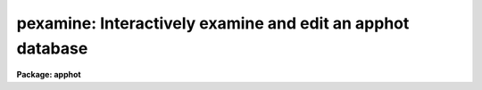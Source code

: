 .. _pexamine:

pexamine: Interactively examine and edit an apphot database
===========================================================

**Package: apphot**

.. raw:: html

  <h3>Usage</h3>
  <!-- BeginSection: 'USAGE' -->
  <p>
  pexamine input output image
  </p>
  <!-- EndSection:   'USAGE' -->
  <h3>Parameters</h3>
  <!-- BeginSection: 'PARAMETERS' -->
  <dl>
  <dt><b>input</b></dt>
  <!-- Sec='PARAMETERS' Level=0 Label='input' Line='input' -->
  <dd>The name of the input photometry catalog. <i>Input</i> may be either an
  APPHOT/DAOPHOT text database file or an STSDAS binary table database.
  </dd>
  </dl>
  <dl>
  <dt><b>output</b></dt>
  <!-- Sec='PARAMETERS' Level=0 Label='output' Line='output' -->
  <dd>The name of the edited output catalog. <i>Output</i> is either an
  APPHOT/DAOPHOT text database or an STSDAS binary table database
  depending on the file type of <i>input</i>. If <i>output</i> = <span style="font-family: monospace;">""</span> no output
  catalog is written.
  </dd>
  </dl>
  <dl>
  <dt><b>image</b></dt>
  <!-- Sec='PARAMETERS' Level=0 Label='image' Line='image' -->
  <dd>The name of the input image corresponding to the input photometry
  catalog. If <i>image</i> is <span style="font-family: monospace;">""</span> no image will be attached to PEXAMINE
  and some interactive catalog examining commands will not be available.
  All the catalog editing commands however are still available.
  </dd>
  </dl>
  <dl>
  <dt><b>deletions = <span style="font-family: monospace;">""</span></b></dt>
  <!-- Sec='PARAMETERS' Level=0 Label='deletions' Line='deletions = ""' -->
  <dd>The name of an optional output deletions photometry catalog. <i>Deletions</i>
  is either an APPHOT/DAOPHOT text database or an STSDAS binary
  table database depending on the file type of <i>input</i>. If <i>deletions</i>
  is <span style="font-family: monospace;">""</span> no deletions file is written.
  </dd>
  </dl>
  <dl>
  <dt><b>photcolumns = <span style="font-family: monospace;">"apphot"</span></b></dt>
  <!-- Sec='PARAMETERS' Level=0 Label='photcolumns' Line='photcolumns = "apphot"' -->
  <dd>The list of standard photometry columns that are loaded when pexamine is
  run. The options are listed below.
  <dl>
  <dt><b><span style="font-family: monospace;">"apphot"</span></b></dt>
  <!-- Sec='PARAMETERS' Level=1 Label='' Line='"apphot"' -->
  <dd>The standard columns for the APPHOT package. The current list is ID,
  XCENTER, YCENTER, MSKY, MAG, and MERR.
  If any of these
  columns are multi-valued, (as in the case of magnitudes measured through
  more than one aperture), the first value is selected.
  The standard list may easily be extended at user request.
  </dd>
  </dl>
  <dl>
  <dt><b><span style="font-family: monospace;">"daophot"</span></b></dt>
  <!-- Sec='PARAMETERS' Level=1 Label='' Line='"daophot"' -->
  <dd>The standard columns for the DAOPHOT package. The current list is GROUP, ID,
  XCENTER, YCENTER, MSKY, MAG, MERR, CHI, SHARP and NITER.
  If any of these
  columns are multi-valued, (as in the case of magnitudes measured through
  more than one aperture), the first value is selected.
  The standard list may easily be extended at user request.
  </dd>
  </dl>
  <dl>
  <dt><b>user list</b></dt>
  <!-- Sec='PARAMETERS' Level=1 Label='user' Line='user list' -->
  <dd>A user supplied list of standard columns.
  Column names are listed in full in either upper or
  lower case letters, separated by commas. If more than one value of
  a multi-valued column is requested
  the individual values 
  must be listed separately as in the following example
  ID, XCENTER, YCENTER, MAG[1], MERR[1], MAG[2], MERR[2].
  </dd>
  </dl>
  <i>Photcolumns</i> can be changed interactively from within PEXAMINE at
  the cost of rereading the database. 
  </dd>
  </dl>
  <dl>
  <dt><b>xcolumn = <span style="font-family: monospace;">"mag"</span> (magnitude), ycolumn = <span style="font-family: monospace;">"merr"</span> (magnitude error)</b></dt>
  <!-- Sec='PARAMETERS' Level=0 Label='xcolumn' Line='xcolumn = "mag" (magnitude), ycolumn = "merr" (magnitude error)' -->
  <dd>The names of the two columns which define the default X-Y plot.
  <i>Xcolumn</i> and <i>ycolumn</i> must be listed in <i>photcolumns</i> or
  <i>usercolumns</i> but may be changed interactively by the user.
  If either <i>xcolumn</i> or <i>ycolumn</i> is a multi-valued quantity
  and more than one value is listed in <i>photcolumns</i> or <i>usercolumns</i>
  then the desired value number must be specified explicitly in, e.g.
  MAG[2] or MERR[2].
  </dd>
  </dl>
  <dl>
  <dt><b>hcolumn = <span style="font-family: monospace;">"mag"</span> (magnitude)</b></dt>
  <!-- Sec='PARAMETERS' Level=0 Label='hcolumn' Line='hcolumn = "mag" (magnitude)' -->
  <dd>The name of the column which defines the default histogram plot.
  <i>Hcolumn</i> must be listed in <i>photcolumns</i> or
  <i>usercolumns</i> but may be changed interactively by the user.
  If <i>hcolumn</i> is a multi-valued quantity and more than one value is
  listed in <i>photcolumns</i> or <i>usercolumns</i> then the desired value
  must be specified explicitly in <i>hcolumn</i>, e.g. MAG[2].
  </dd>
  </dl>
  <dl>
  <dt><b>xposcolumn = <span style="font-family: monospace;">"xcenter"</span>, yposcolumn = <span style="font-family: monospace;">"ycenter"</span></b></dt>
  <!-- Sec='PARAMETERS' Level=0 Label='xposcolumn' Line='xposcolumn = "xcenter", yposcolumn = "ycenter"' -->
  <dd>The names of the two columns which define the X and Y coordinates in
  <i>image</i> of the objects in the catalog. This information is
  required if the image display and image cursor are to be used to visually
  identify objects in the image with objects in the catalog or if plots
  of image data are requested. <i>Xposcolumn</i> and <i>yposcolumn</i> must
  be listed in <i>photcolumns</i> or <i>usercolumns</i> but may
  be changed interactively by the user.
  </dd>
  </dl>
  <dl>
  <dt><b>usercolumns = <span style="font-family: monospace;">""</span></b></dt>
  <!-- Sec='PARAMETERS' Level=0 Label='usercolumns' Line='usercolumns = ""' -->
  <dd>The list of columns loaded into memory in addition to the
  standard photometry columns <i>photcolumns</i>. The column
  names are listed in full in upper or lower case letters and separated by
  commas.
  <i>Usercolumns</i> can be changed interactively from within PEXAMINE at
  the cost of rereading the database. 
  </dd>
  </dl>
  <dl>
  <dt><b>first_star = 1</b></dt>
  <!-- Sec='PARAMETERS' Level=0 Label='first_star' Line='first_star = 1' -->
  <dd>The index of the first object to be read out of the catalog.
  </dd>
  </dl>
  <dl>
  <dt><b>max_nstars = 5000</b></dt>
  <!-- Sec='PARAMETERS' Level=0 Label='max_nstars' Line='max_nstars = 5000' -->
  <dd>The maximum number of objects that are loaded into memory at task
  startup time, beginning at object <i>first_star</i>. If there are more
  than <i>max_nstars</i> in the catalog only the first <i>max_nstars</i>
  objects are read in.
  </dd>
  </dl>
  <dl>
  <dt><b>match_radius = 2.0</b></dt>
  <!-- Sec='PARAMETERS' Level=0 Label='match_radius' Line='match_radius = 2.0' -->
  <dd>The tolerance in pixels to be used for matching objects in the catalog with
  objects marked on the display with the image cursor.
  </dd>
  </dl>
  <dl>
  <dt><b>graphics = <span style="font-family: monospace;">"stdgraph"</span></b></dt>
  <!-- Sec='PARAMETERS' Level=0 Label='graphics' Line='graphics = "stdgraph"' -->
  <dd>The default graphics device.
  </dd>
  </dl>
  <dl>
  <dt><b>use_display = yes</b></dt>
  <!-- Sec='PARAMETERS' Level=0 Label='use_display' Line='use_display = yes' -->
  <dd>Use the image display? Users without access to an image display should
  set <i>use_display</i> to <span style="font-family: monospace;">"no"</span>.
  </dd>
  </dl>
  <dl>
  <dt><b>icommands = <span style="font-family: monospace;">""</span></b></dt>
  <!-- Sec='PARAMETERS' Level=0 Label='icommands' Line='icommands = ""' -->
  <dd>The image display cursor. If null the standard image cursor is used whenever
  image cursor input is requested. A cursor file in the appropriate
  format may be substituted by specifying the name of the file.
  Also the image cursor may be changed to query the graphics device or the
  terminal by setting the environment variable <span style="font-family: monospace;">"stdimcur"</span> to <span style="font-family: monospace;">"stdgraph"</span>
  or <span style="font-family: monospace;">"text"</span> respectively.
  </dd>
  </dl>
  <dl>
  <dt><b>gcommands = <span style="font-family: monospace;">""</span></b></dt>
  <!-- Sec='PARAMETERS' Level=0 Label='gcommands' Line='gcommands = ""' -->
  <dd>The graphics cursor. If null the standard graphics cursor is used whenever
  graphics cursor input is requested. A cursor file in the appropriate
  format may be substituted by specifying the name of the file.
  </dd>
  </dl>
  <!-- EndSection:   'PARAMETERS' -->
  <h3>Plotting parameters</h3>
  <!-- BeginSection: 'PLOTTING PARAMETERS' -->
  <p>
  PEXAMINE supports five types of plots 1) an X-Y column plot
  2) a histogram column plot 3) a radial profile plot 4) a surface
  plot and 5) a contour plot.
  Each supported plot type has its own parameter set which
  controls the appearance of the plot.
  The names of the five parameter sets are listed below.
  </p>
  <pre>
      cntrplot	Parameters for the contour plot
      histplot	Parameters for the column histogram plot
      radplot	Parameters for radial profile plot
      surfplot	Parameters for surface plot
      xyplot	Parameters for the X-Y column plot	
  </pre>
  <p>
  The same  parameters dealing with graph formats occur in many of the parameter
  sets while some are specific only to one parameter set.  In the
  summary below those common to more than one parameter set are shown
  only once.  The characters in parenthesis are the graph key prefixes
  for the parameter sets in which the parameter occurs.
  </p>
  <dl>
  <dt><b>angh = -33., angv = 25.		(s)</b></dt>
  <!-- Sec='PLOTTING PARAMETERS' Level=0 Label='angh' Line='angh = -33., angv = 25.		(s)' -->
  <dd>Horizontal and vertical viewing angles in degrees for surface plots.
  </dd>
  </dl>
  <dl>
  <dt><b>axes = yes				(s)</b></dt>
  <!-- Sec='PLOTTING PARAMETERS' Level=0 Label='axes' Line='axes = yes				(s)' -->
  <dd>Draw axes along the edge of surface plots?
  </dd>
  </dl>
  <dl>
  <dt><b>banner = yes 			 (chrsx)</b></dt>
  <!-- Sec='PLOTTING PARAMETERS' Level=0 Label='banner' Line='banner = yes 			 (chrsx)' -->
  <dd>Add a standard banner to a graph?  The standard banner includes the
  IRAF user and host identification and the date and time.
  </dd>
  </dl>
  <dl>
  <dt><b>box = yes 				(chrx)</b></dt>
  <!-- Sec='PLOTTING PARAMETERS' Level=0 Label='box' Line='box = yes 				(chrx)' -->
  <dd>Draw graph box and axes?
  </dd>
  </dl>
  <dl>
  <dt><b>ceiling = INDEF			(cs)</b></dt>
  <!-- Sec='PLOTTING PARAMETERS' Level=0 Label='ceiling' Line='ceiling = INDEF			(cs)' -->
  <dd>Ceiling data value for contour and surface plots.  A value of INDEF does
  not apply a ceiling.  In contour plots a value of 0. also does not
  apply a ceiling.
  </dd>
  </dl>
  <dl>
  <dt><b>dashpat = 528			(c)</b></dt>
  <!-- Sec='PLOTTING PARAMETERS' Level=0 Label='dashpat' Line='dashpat = 528			(c)' -->
  <dd>Dash pattern for negative contours.
  </dd>
  </dl>
  <dl>
  <dt><b>fill = no (yes)			(c) (hrx)</b></dt>
  <!-- Sec='PLOTTING PARAMETERS' Level=0 Label='fill' Line='fill = no (yes)			(c) (hrx)' -->
  <dd>Fill the output viewport regardless of the device aspect ratio?
  </dd>
  </dl>
  <dl>
  <dt><b>floor = INDEF			(cs)</b></dt>
  <!-- Sec='PLOTTING PARAMETERS' Level=0 Label='floor' Line='floor = INDEF			(cs)' -->
  <dd>Floor data value for contour and surface plots.  A value of INDEF does
  not apply a floor.  In contour plots a value of 0. also does not
  apply a floor.
  </dd>
  </dl>
  <dl>
  <dt><b>grid = no				(rx)</b></dt>
  <!-- Sec='PLOTTING PARAMETERS' Level=0 Label='grid' Line='grid = no				(rx)' -->
  <dd>Draw grid lines at major tick marks?
  </dd>
  </dl>
  <dl>
  <dt><b>interval = 0.0			(c)</b></dt>
  <!-- Sec='PLOTTING PARAMETERS' Level=0 Label='interval' Line='interval = 0.0			(c)' -->
  <dd>Contour interval.  If 0.0, a contour interval is chosen which places 20 to 30
  contours spanning the intensity range of the image.
  </dd>
  </dl>
  <dl>
  <dt><b>label= no				(c)</b></dt>
  <!-- Sec='PLOTTING PARAMETERS' Level=0 Label='label' Line='label= no				(c)' -->
  <dd>Label the major contours in the contour plot?
  </dd>
  </dl>
  <dl>
  <dt><b>logx = no, logy = no		(rx) (hrx)</b></dt>
  <!-- Sec='PLOTTING PARAMETERS' Level=0 Label='logx' Line='logx = no, logy = no		(rx) (hrx)' -->
  <dd>Plot the x or y axis logarithmically?  The default for histogram plots is
  to plot the y axis logarithmically.
  </dd>
  </dl>
  <dl>
  <dt><b>majrx=5, minrx=5, majry=5, minry=5	(chrx)</b></dt>
  <!-- Sec='PLOTTING PARAMETERS' Level=0 Label='majrx' Line='majrx=5, minrx=5, majry=5, minry=5	(chrx)' -->
  <dd>Maximum number of major tick marks on each axis and number of minor tick marks
  between major tick marks.
  </dd>
  </dl>
  <dl>
  <dt><b>marker = <span style="font-family: monospace;">"box"</span>			(rx)</b></dt>
  <!-- Sec='PLOTTING PARAMETERS' Level=0 Label='marker' Line='marker = "box"			(rx)' -->
  <dd>Marker to be drawn.  Markers are <span style="font-family: monospace;">"point"</span>, <span style="font-family: monospace;">"box"</span>, 
  <span style="font-family: monospace;">"cross"</span>, <span style="font-family: monospace;">"plus"</span>, <span style="font-family: monospace;">"circle"</span>, <span style="font-family: monospace;">"hline"</span>, <span style="font-family: monospace;">"vline"</span> or <span style="font-family: monospace;">"diamond"</span>.
  </dd>
  </dl>
  <dl>
  <dt><b>nbins = 512				(h)</b></dt>
  <!-- Sec='PLOTTING PARAMETERS' Level=0 Label='nbins' Line='nbins = 512				(h)' -->
  <dd>The number of bins in, or resolution of, histogram plots.
  </dd>
  </dl>
  <dl>
  <dt><b>ncolumns = 21, nlines = 21		(cs)</b></dt>
  <!-- Sec='PLOTTING PARAMETERS' Level=0 Label='ncolumns' Line='ncolumns = 21, nlines = 21		(cs)' -->
  <dd>Number of columns and lines used in contour and surface plots.
  </dd>
  </dl>
  <dl>
  <dt><b>ncontours = 5			(c)</b></dt>
  <!-- Sec='PLOTTING PARAMETERS' Level=0 Label='ncontours' Line='ncontours = 5			(c)' -->
  <dd>Number of contours to be drawn.  If 0, the contour interval may be specified,
  otherwise 20 to 30 nicely spaced contours are drawn.  A maximum of 40 contours
  can be drawn.
  </dd>
  </dl>
  <dl>
  <dt><b>nhi = -1				(c)</b></dt>
  <!-- Sec='PLOTTING PARAMETERS' Level=0 Label='nhi' Line='nhi = -1				(c)' -->
  <dd>If -1, highs and lows are not marked.  If 0, highs and lows are marked
  on the plot.  If 1, the intensity of each pixel is marked on the plot.
  </dd>
  </dl>
  <dl>
  <dt><b>rinner = 0, router = 8</b></dt>
  <!-- Sec='PLOTTING PARAMETERS' Level=0 Label='rinner' Line='rinner = 0, router = 8' -->
  <dd>The inner and outer radius of the region whose radial profile is to
  be plotted.
  </dd>
  </dl>
  <dl>
  <dt><b>round = no				(chrx)</b></dt>
  <!-- Sec='PLOTTING PARAMETERS' Level=0 Label='round' Line='round = no				(chrx)' -->
  <dd>Extend the axes up to <span style="font-family: monospace;">"nice"</span> values?
  </dd>
  </dl>
  <dl>
  <dt><b>szmarker = 1			(rx)</b></dt>
  <!-- Sec='PLOTTING PARAMETERS' Level=0 Label='szmarker' Line='szmarker = 1			(rx)' -->
  <dd>Size of mark except for points.  A positive size less than 1 specifies
  a fraction of the device size.  Values of 1, 2, 3, and 4 signify
  default sizes of increasing size.
  </dd>
  </dl>
  <dl>
  <dt><b>ticklabels = yes			(chrx)</b></dt>
  <!-- Sec='PLOTTING PARAMETERS' Level=0 Label='ticklabels' Line='ticklabels = yes			(chrx)' -->
  <dd>Label the tick marks?
  </dd>
  </dl>
  <dl>
  <dt><b>top_closed = no			(h)</b></dt>
  <!-- Sec='PLOTTING PARAMETERS' Level=0 Label='top_closed' Line='top_closed = no			(h)' -->
  <dd>Include z2 in the top histogram bin?  Each bin of the histogram is a
  subinterval that is half open at the top.  <i>Top_closed</i> decides whether
  those pixels with values equal to z2 are to be counted in the histogram.  If
  <b>top_closed</b> is yes, the top bin will be larger than the other bins.
  </dd>
  </dl>
  <dl>
  <dt><b>x1 = INDEF, x2 = INDEF, y1 = INDEF, y2 = INDEF	(hrx)</b></dt>
  <!-- Sec='PLOTTING PARAMETERS' Level=0 Label='x1' Line='x1 = INDEF, x2 = INDEF, y1 = INDEF, y2 = INDEF	(hrx)' -->
  <dd>Range of graph along each axis.  If INDEF the range is determined from
  the data range.  The default y1 for histogram plots is 0.
  </dd>
  </dl>
  <dl>
  <dt><b>zero = 0.				(c)</b></dt>
  <!-- Sec='PLOTTING PARAMETERS' Level=0 Label='zero' Line='zero = 0.				(c)' -->
  <dd>Greyscale value of the zero contour, i.e., the value of a zero point shift
  to be applied to the image data before plotting.  Does not affect the values
  of the floor and ceiling parameters.
  </dd>
  </dl>
  <dl>
  <dt><b>z1 = INDEF, z2 = INDEF		(h)</b></dt>
  <!-- Sec='PLOTTING PARAMETERS' Level=0 Label='z1' Line='z1 = INDEF, z2 = INDEF		(h)' -->
  <dd>Range of pixel values to be used in histogram.  INDEF values default to
  the range in the region being histogramed.
  </dd>
  </dl>
  <!-- EndSection:   'PLOTTING PARAMETERS' -->
  <h3>Description</h3>
  <!-- BeginSection: 'DESCRIPTION' -->
  <p>
  PEXAMINE is a general purpose tool for interactively examining and editing
  photometry catalogs produced by the APPHOT or DAOPHOT packages. It is
  intended to aid the user in assessing the accuracy of the photometry,
  in diagnosing problems with particular catalog objects,
  in searching the photometry data for relationships
  between the computed quantities, and in editing the catalog based on
  those observed relationships. PEXAMINE is intended to complement the
  more batch oriented editing facilities of the SELECT task.
  </p>
  <p>
  PEXAMINE takes the input catalog <i>input</i> and the corresponding
  image <i>image</i> (if defined) and produces an output catalog of selected
  objects <i>output</i> (if defined) and an output catalog of deleted objects
  <i>deletions</i> (if defined). The input catalog may be either an
  APPHOT/DAOPHOT text database or an ST binary table database.
  The file type of the output catalogs <i>output</i> and <i>deletions</i>
  is the same as that of <i>input</i>.
  </p>
  <p>
  READING IN THE DATA
  </p>
  <p>
  PEXAMINE reads the column data specified by <i>photcolumns</i> and
  <i>usercolumns</i> for up to <i>max_nstars</i> beginning at star
  <i>first_star</i> into memory.
  The <i>photcolumns</i> parameter
  defines the list of standard photometry columns to be loaded. If
  <span style="font-family: monospace;">"daophot"</span> or <span style="font-family: monospace;">"apphot"</span> is selected then the standard columns
  are GROUP, ID, XCENTER, YCENTER, MSKY, MAG, MERR, CHI, SHARP and NITER
  and ID, XCENTER, YCENTER, MSKY, MAG and MERR respectively.
  Otherwise the user must set <i>photcolumns</i> to his or her own preferred
  list of standard photometry columns. Non-standard columns may also be
  specified using the parameter <i>usercolumns</i>.
  Valid column lists contain the full names of the specified columns
  in upper or lower case letters, separated by commas.
  Either <i>photcolumns</i> or 
  <i>usercolumns</i> may be redefined interactively by the user after
  the task has started up, but only at the
  expense of rereading the data from <i>input</i>.
  </p>
  <p>
  PEXAMINE will fail to load a specified column if that column is
  not in the photometry database, is of a datatype other than
  integer or real, or adding that column would exceed the maximum
  number of columns limit currently set at twenty. The user can
  interactively examine the list of requested and loaded standard
  photometry columns, as well as list all the columns in the input
  after the task has started up.
  </p>
  <p>
  GRAPHICS AND IMAGE COMMAND MODE
  </p>
  <p>
  PEXAMINE accepts commands either from the graphics cursor <i>gcommands</i>
  (graphics command mode) or the image display cursor <i>icommands</i>
  if available (image command mode).
  PEXAMINE starts up in graphics command mode, but all the
  interactive commands are accessible from both modes and the user can
  switch modes at any time assuming that the <i>use_display</i> parameter
  is set to <span style="font-family: monospace;">"yes"</span>.
  </p>
  <p>
  PEXAMINE interprets the cursor position in graphics command mode
  differently from how it interprets it in image command mode.
  In graphics command mode the cursor coordinates are the position
  of the cursor in the current plot, whereas in image command mode they
  are the x and y coordinates of the cursor in the displayed image.
  For example, if the user issues a command to PEXAMINE to locate the object
  in the catalog nearest the point in the current X-Y plot marked by
  the graphics cursor, PEXAMINE does so by searching
  the data for the object whose values of <i>xcolumn</i> and <i>ycolumn</i>
  most closely match those of the current cursor position.
  If the user issues a command  to PEXAMINE to locate the
  object in the catalog corresponding to the object marked on the image
  display with the image cursor,
  PEXAMINE does so by searching the data for
  the object whose values of <i>xposcolumn</i> and <i>yposcoumn</i>
  most closely match and fall within <i>match_radius</i> of the current
  cursor position.
  </p>
  <p>
  Input to PEXAMINE is through single keystroke commands or colon
  commands. Keystroke commands are simple commands that may
  optionally use the cursor position but otherwise require no arguments.
  The PEXAMINE keystroke commands fall into three categories, basic
  commands, data examining commands and data editing commands, all
  described in detail in the following sections. Colon commands
  take an optional argument and function differently depending on
  the presence or absence of that argument. When the argument is absent
  colon commands are used to display the
  current value of a parameter or list of parameters. When the argument is
  present they change their current value to that argument.
  The basic colon commands are described in detail below. 
  </p>
  <p>
  BASIC KEYSTROKE COMMANDS
  </p>
  <p>
  These keystroke commands are used to display the help page, switch from
  graphics to image command mode and quit the task.
  </p>
  <dl>
  <dt><b>?</b></dt>
  <!-- Sec='DESCRIPTION' Level=0 Label='' Line='?' -->
  <dd>Page through the help for the PEXAMINE task
  </dd>
  </dl>
  <dl>
  <dt><b>:</b></dt>
  <!-- Sec='DESCRIPTION' Level=0 Label='' Line=':' -->
  <dd>Execute a PEXAMINE colon command.
  </dd>
  </dl>
  <dl>
  <dt><b>g</b></dt>
  <!-- Sec='DESCRIPTION' Level=0 Label='g' Line='g' -->
  <dd>Change to graphics command mode. Throughout PEXAMINE graphics command mode
  is the default. All PEXAMINE commands are available in graphics command
  mode.
  </dd>
  </dl>
  <dl>
  <dt><b>i</b></dt>
  <!-- Sec='DESCRIPTION' Level=0 Label='i' Line='i' -->
  <dd>Change to image command mode.
  All the PEXAMINE commands are available in image command mode.
  However if <i>use_display</i> is no and the image
  cursor has not been aliased to the standard input or a text file
  image command mode is disabled.
  </dd>
  </dl>
  <dl>
  <dt><b>q</b></dt>
  <!-- Sec='DESCRIPTION' Level=0 Label='q' Line='q' -->
  <dd>Quit PEXAMINE without writing an output catalog.
  PEXAMINE queries the user for confirmation of this option.
  </dd>
  </dl>
  <dl>
  <dt><b>e</b></dt>
  <!-- Sec='DESCRIPTION' Level=0 Label='e' Line='e' -->
  <dd>Quit PEXAMINE and write the output catalog.
  </dd>
  </dl>
  <p>
  DATA EXAMINING COMMANDS
  </p>
  <p>
  The data examining commands fall into two categories, those that examine
  the catalog data including <span style="font-family: monospace;">'l'</span> (catalog listing), <span style="font-family: monospace;">'o'</span> (object listing),
  <span style="font-family: monospace;">'x'</span> (Y column versus X column plot) and <span style="font-family: monospace;">'h'</span> (histogram column plot)
  commands, and those which examine the image data around specific catalog
  objects including <span style="font-family: monospace;">'r'</span> (radial profile plotting), <span style="font-family: monospace;">'s'</span> (surface plotting),
  <span style="font-family: monospace;">'c'</span> (contour plotting) and <span style="font-family: monospace;">'m'</span> (pixel dumping). The latter group
  require that <i>image</i> be defined. A brief summary of each data
  examining command is given below.
  </p>
  <dl>
  <dt><b>l</b></dt>
  <!-- Sec='DESCRIPTION' Level=0 Label='l' Line='l' -->
  <dd>Print out the name, datatype, and units for all the columns in the input
  catalog. The list command can be used to check the contents of the input
  catalog and/or determine why a particualar column was not loaded.
  </dd>
  </dl>
  <dl>
  <dt><b>o</b></dt>
  <!-- Sec='DESCRIPTION' Level=0 Label='o' Line='o' -->
  <dd>Print out the names and values of the stored columns of the object
  nearest the cursor. In graphics mode the current plot type must be
  X-Y. In image command mode the object nearest the cursor must also be
  no more than <i>match-radius</i> pixels away from the image cursor to be
  found. If an object is found and the current plot type is X-Y
  the graphics cursor is moved to the position of the selected object
  in the X-Y plot.
  </dd>
  </dl>
  <dl>
  <dt><b>x</b></dt>
  <!-- Sec='DESCRIPTION' Level=0 Label='x' Line='x' -->
  <dd>Plot the data in <i>ycolumn</i> versus the data in <i>xcolumn</i> excluding
  any already deleted points and identifying objects marked for deletion
  with a cross. X-Y plotting is undefined if <i>xcolumn</i> or <i>ycolumn</i>
  is undefined.
  </dd>
  </dl>
  <dl>
  <dt><b>h</b></dt>
  <!-- Sec='DESCRIPTION' Level=0 Label='h' Line='h' -->
  <dd>Plot the histogram of the data in <i>hcolumn</i> excluding any already 
  deleted points and those marked for deletion. Histogram plotting is
  disabled if <i>hcolumn</i> is undefined.
  </dd>
  </dl>
  <dl>
  <dt><b>r</b></dt>
  <!-- Sec='DESCRIPTION' Level=0 Label='r' Line='r' -->
  <dd>Plot the radial profile of the object nearest the cursor including
  only pixels within a distance of <i>rinner</i> and router\R of
  the object center. Radial profile plotting is disabled if <i>image</i>
  or <i>xposcolumn</i> or <i>yposcolumn</i> is undefined.
  </dd>
  </dl>
  <dl>
  <dt><b>s</b></dt>
  <!-- Sec='DESCRIPTION' Level=0 Label='s' Line='s' -->
  <dd>Plot the surface plot of the object nearest the cursor including
  only pixels within an image section <i>ncols</i> by <i>nlines</i>
  around the object center. Surface plotting is disabled if <i>image</i>
  or <i>xposcolumn</i> or <i>yposcolumn</i> is undefined.
  </dd>
  </dl>
  <dl>
  <dt><b>c</b></dt>
  <!-- Sec='DESCRIPTION' Level=0 Label='c' Line='c' -->
  <dd>Plot the contour plot of the object nearest the cursor including
  only pixels within an image section <i>ncols</i> by <i>nlines</i>
  around the object center. Contour plotting is disabled if <i>image</i>
  or <i>xposcolumn</i> or <i>yposcolumn</i> is undefined.
  </dd>
  </dl>
  <dl>
  <dt><b>m</b></dt>
  <!-- Sec='DESCRIPTION' Level=0 Label='m' Line='m' -->
  <dd>Dump the pixel values of a grid of 10 by 10 pixels around the object
  nearest the cursor. Pixel value dumping is disabled if <i>image</i>
  or <i>xposcolumn</i> or <i>yposcolumn</i> is undefined.
  </dd>
  </dl>
  <dl>
  <dt><b>p</b></dt>
  <!-- Sec='DESCRIPTION' Level=0 Label='p' Line='p' -->
  <dd>Replot the current graph.
  </dd>
  </dl>
  <p>
  DATA EDITING COMMANDS
  </p>
  <p>
  Data points can be deleted from the catalog in either graphics command
  mode or image
  command mode. In graphics command mode the 
  graphics cursor and either the X-Y or histogram plot is used to delete points.
  In image command mode the image cursor and the displayed
  image are used to delete points. A data point has three possible states
  good, marked for deletion and deleted.
  Any one of the keystroke commands <span style="font-family: monospace;">'d'</span> (delete point), <span style="font-family: monospace;">'('</span> (delete points
  with x less than x cursor), <span style="font-family: monospace;">')'</span> (delete points with x greater than x cursor,
  <span style="font-family: monospace;">'^'</span> (delete points with y &gt; y cursor), <span style="font-family: monospace;">'v'</span> (delete points with y &lt; y cursor)
  or <span style="font-family: monospace;">'b'</span> (delete points in a box) can be used to mark points for deletion.
  The <span style="font-family: monospace;">'f'</span> key is used to actually delete the points and replot the data.
  In between marking the points for deletion and actually deleting the marked
  points the <span style="font-family: monospace;">'t'</span> (toggle) key can be used to undelete the last set marked.
  The full list of the data editing keystroke commands is given below.
  </p>
  <dl>
  <dt><b>z</b></dt>
  <!-- Sec='DESCRIPTION' Level=0 Label='z' Line='z' -->
  <dd>Undelete not just unmark all the data points replot.
  </dd>
  </dl>
  <dl>
  <dt><b>f</b></dt>
  <!-- Sec='DESCRIPTION' Level=0 Label='f' Line='f' -->
  <dd>Delete points marked for deletion and replot. Points marked for deletion
  but not actually deleted will be written to the output catalog and not
  written to the deletions catalog.
  </dd>
  </dl>
  <dl>
  <dt><b>d</b></dt>
  <!-- Sec='DESCRIPTION' Level=0 Label='d' Line='d' -->
  <dd>Mark the point nearest the cursor for deletion.
  </dd>
  </dl>
  <dl>
  <dt><b>u</b></dt>
  <!-- Sec='DESCRIPTION' Level=0 Label='u' Line='u' -->
  <dd>Undelete the marked point nearest the cursor.
  </dd>
  </dl>
  <dl>
  <dt><b>(</b></dt>
  <!-- Sec='DESCRIPTION' Level=0 Label='' Line='(' -->
  <dd>Mark all points with x values less than the x value of the cursor for
  deletion.  In graphics command mode points can only be marked for deletion if
  the current plot type is <span style="font-family: monospace;">"xyplot"</span> or <span style="font-family: monospace;">"histplot"</span>. In image command
  mode <i>xposcolumn</i> and <i>yposcolumn</i> must be defined before
  points can be marked for deletion.
  </dd>
  </dl>
  <dl>
  <dt><b>)</b></dt>
  <!-- Sec='DESCRIPTION' Level=0 Label='' Line=')' -->
  <dd>Mark all points with x values greater than the x value of the cursor for
  deletion.  In graphics command mode points can only be marked for deletion if
  the current plot type is <span style="font-family: monospace;">"xyplot"</span> or <span style="font-family: monospace;">"histplot"</span>. In image command
  mode <i>xposcolumn</i> and <i>yposcolumn</i> must be defined before
  points can be marked for deletion.
  </dd>
  </dl>
  <dl>
  <dt><b>v</b></dt>
  <!-- Sec='DESCRIPTION' Level=0 Label='v' Line='v' -->
  <dd>Mark all points with y values less than the y value of the cursor for
  deletion.  In graphics command mode points can only be marked for deletion if
  the current plot type is <span style="font-family: monospace;">"xyplot"</span>. In image command
  mode <i>xposcolumn</i> and <i>yposcolumn</i> must be defined before
  points can be marked for deletion.
  </dd>
  </dl>
  <dl>
  <dt><b>^</b></dt>
  <!-- Sec='DESCRIPTION' Level=0 Label='' Line='^' -->
  <dd>Mark all points with y values greater than the y value of the cursor for
  deletion.  In graphics command mode points can only be marked for deletion if
  the current plot type is <span style="font-family: monospace;">"xyplot"</span>. In image command
  mode <i>xposcolumn</i> and <i>yposcolumn</i> must be defined before
  points can be marked for deletion.
  </dd>
  </dl>
  <dl>
  <dt><b>b</b></dt>
  <!-- Sec='DESCRIPTION' Level=0 Label='b' Line='b' -->
  <dd>Mark all points within a box whose lower left and upper right hand corners
  are marked by the cursor for deletion.
  In graphics mode points can only be marked for deletion if the current
  plot type is <span style="font-family: monospace;">"xyplot"</span>. In image command mode <i>xposcolumn</i> and
  <i>yposcolumn</i> must be defined before points can be marked for
  deletion.
  </dd>
  </dl>
  <dl>
  <dt><b>t</b></dt>
  <!-- Sec='DESCRIPTION' Level=0 Label='t' Line='t' -->
  <dd>Toggle between marking points for deletion or undeletion. The default
  is to mark points for deletion.
  </dd>
  </dl>
  <p>
  BASIC COLON COMMANDS
  </p>
  <p>
  All the PEXAMINE parameters can be changed interactively with colon
  commands, including those which determine which data is read in,
  which data is plotted and the parameters of each plot. A brief description
  of the basic commands is given here. The full list is given in the
  following section.
  </p>
  <dl>
  <dt><b>:photcolumns [col1,col2,...]</b></dt>
  <!-- Sec='DESCRIPTION' Level=0 Label='' Line=':photcolumns [col1,col2,...]' -->
  <dd>Show or set the list of requested standard photometry columns and the list
  of loaded
  photometry columns. If the user supplies a new list of columns the data will be
  reread from disk.
  </dd>
  </dl>
  <dl>
  <dt><b>:usercolumns [col1,col2,...]</b></dt>
  <!-- Sec='DESCRIPTION' Level=0 Label='' Line=':usercolumns [col1,col2,...]' -->
  <dd>Show or set the list of requested user columns and the list of loaded
  user columns. If the user supplies a new list of columns the data will be
  reread from disk.
  </dd>
  </dl>
  <dl>
  <dt><b>:xcolumn [colname]</b></dt>
  <!-- Sec='DESCRIPTION' Level=0 Label='' Line=':xcolumn [colname]' -->
  <dd>Show or set the name of the column to be plotted along the x axis of the
  X-Y plot.
  </dd>
  </dl>
  <dl>
  <dt><b>:ycolumn [colname]</b></dt>
  <!-- Sec='DESCRIPTION' Level=0 Label='' Line=':ycolumn [colname]' -->
  <dd>Show or set the name of the column to be plotted along the y axis of the
  X-Y plot.
  </dd>
  </dl>
  <dl>
  <dt><b>:hcolumn [colname]</b></dt>
  <!-- Sec='DESCRIPTION' Level=0 Label='' Line=':hcolumn [colname]' -->
  <dd>Show or set the name of the column to be whose histogram is to be plotted.
  </dd>
  </dl>
  <dl>
  <dt><b>:eparam [cntrplot/histplot/radplot/surfplot/xyplot]</b></dt>
  <!-- Sec='DESCRIPTION' Level=0 Label='' Line=':eparam [cntrplot/histplot/radplot/surfplot/xyplot]' -->
  <dd>Review or edit the list of parameters for the various plot types.
  </dd>
  </dl>
  <dl>
  <dt><b>:unlearn [cntrplot/histplot/radplot/surfplot/xyplot]</b></dt>
  <!-- Sec='DESCRIPTION' Level=0 Label='' Line=':unlearn [cntrplot/histplot/radplot/surfplot/xyplot]' -->
  <dd>Return the list of parameters for the various plot types to their default
  values.
  </dd>
  </dl>
  <dl>
  <dt><b>:x y key cmd</b></dt>
  <!-- Sec='DESCRIPTION' Level=0 Label='' Line=':x y key cmd' -->
  <dd>Execute any defined keystroke <span style="font-family: monospace;">"key"</span> supplying the appropriate x and y
  value in place of the cursor position. In graphics command mode the x
  and y position are assumed to be the position in the current graph.
  In image command mode the x and y position are assumed to be the x and
  y coordinate in the image display.
  </dd>
  </dl>
  <!-- EndSection:   'DESCRIPTION' -->
  <h3>Cursor commands</h3>
  <!-- BeginSection: 'CURSOR COMMANDS' -->
  <pre>
  	PEXAMINE Interactive Cursor Keystroke Commands
  
                     Basic Commands
  
  ?	Print help for the PEXAMINE task
  :	PEXAMINE colon commands
  g	Activate the graphics cursor
  i	Activate the image cursor
  e	Exit PEXAMINE and save the edited catalog
  q	Quit PEXAMINE and discard the edited catalog
  
  		   Data Examining Commands
  
  l	List the name, datatype and units for all columns in the catalog 	
  o	Print out the names and values of the stored columns for the
  	    object nearest the cursor
  x	Replot the current y column versus the current x column
  h	Replot the current histogram
  r	Plot the radial profile of the object nearest the cursor
  s	Plot the surface of the object nearest the cursor
  c	Plot the contour plot of the object nearest the cursor
  m	Print the data values of the object nearest the cursor
  p	Replot the current graph
  
                     Data Editing Commands
  
  z	Reinitialize the data by removing all deletions and replot
  d	Mark the point nearest the cursor for deletion
  u	Undelete the marked point nearest the cursor
  t	Toggle between marking points for deletion or undeletion
  (	Mark points with X &lt; X (cursor) for deletion or undeletion
  )	Mark points with X &gt; X (cursor) for deletion or undeletion
  v	Mark points with Y &lt; Y (cursor) for deletion or undeletion
  ^	Mark points with Y &gt; Y (cursor) for deletion or undeletion
  b	Mark points inside a box for deletion or undeletion
  f	Actually delete the marked points and replot
  
  
  	      PEXAMINE Interactive Colon Commands
  
  :xcolumn	  [name]	     Show/set the X-Y plot X axis quantity
  :ycolumn	  [name]	     Show/set the X-Y plot Y axis quantity
  :hcolumn	  [name]	     Show/set the histogram plot quantity  
  :photcolumns	  [col1,col2,...]    Show/set the list of photometry columns
  :usercolumns	  [col1,col2,...]    Show/set the list of user columns
  :delete		  [yes/no]	     Delete or undelete points
  :eparam		  [x/h/r/s/c]	     Edit/unlearn the specified plot pset
      or
  :unlearn
  
  
  	     PEXAMINE Interactive X-Y Plotting Commands
  
  :x1	    [value]	  Left  world x-coord if not autoscaling
  :x2 	    [value]	  Right world x-coord if not autoscaling
  :y1         [value]	  Lower world y-coord if not autoscaling
  :y2         [value]	  Upper world y-coord if not autoscaling
  :szmarker   [value]	  Marker size
  :marker [point|box|plus|cross|circle|diamond|hline|vline]    Marker type
  :logx       [yes/no]	  Log scale the x axis?
  :logy       [yes/no]      Log scale the y axis?
  :box        [yes/no]      Draw box around periphery of window?
  :ticklabels [yes/no]	  Label tick marks?
  :grid       [yes/no]	  Draw grid lines at major tick marks? 
  :majrx      [value]	  Number of major divisions along x axis
  :minrx      [value]	  Number of minor divisions along x axis
  :majry      [value]	  Number of major divisions along y axis
  :minry      [value]	  Number of minor divisions along y axis
  :round      [yes/no]      Round axes to nice values?
  :fill       [yes/no]      Fill viewport vs enforce unity aspect ratio?
  
  
  	PEXAMINE Interactive Histogram Plotting Commands
  
  :nbins	    [value]	  Number of bins in the histogram
  :z1	    [value]	  Minimum histogram intensity
  :z2	    [value]	  Maximum histogram intensity
  :top_closed [y/n]	  Include z in the top bin?
  :x1	    [value]	  Left  world x-coord if not autoscaling
  :x2	    [value]	  Right world x-coord if not autoscaling
  :y1         [value]	  Lower world y-coord if not autoscaling
  :y2         [value]	  Upper world y-coord if not autoscaling
  :logy       [yes/no]      Log scale the y axis?
  :box        [yes/no]      Draw box around periphery of window?
  :ticklabels [yes/no]	  Label tick marks?
  :majrx      [value]	  Number of major divisions along x axis
  :minrx      [value]	  Number of minor divisions along x axis
  :majry      [value]	  Number of major divisions along y axis
  :minry      [value]	  Number of minor divisions along y axis
  :round      [yes/no]      Round axes to nice values?
  :fill       [yes/no]      Fill viewport vs enforce unity aspect ratio?
  
  	PEXAMINE Interactive Radial Profile Plotting Commands
  
  :rinner	    [value]	  Inner radius of the region to be plotted
  :router	    [value]	  Outer radius of the region to be plotted
  :x1	    [value]	  Left  world x-coord if not autoscaling
  :x2 	    [value]	  Right world x-coord if not autoscaling
  :y1         [value]	  Lower world y-coord if not autoscaling
  :y2         [value]	  Upper world y-coord if not autoscaling
  :szmarker   [value]	  Marker size
  :marker [point|box|plus|cross|circle|diamond|hline|vline]    Marker type
  :logx       [yes/no]	  Log scale the x axis?
  :logy       [yes/no]      Log scale the y axis?
  :box        [yes/no]      Draw box around periphery of window?
  :ticklabels [yes/no]	  Label tick marks?
  :grid       [yes/no]	  Draw grid lines at major tick marks? 
  :majrx      [value]	  Number of major divisions along x axis
  :minrx      [value]	  Number of minor divisions along x axis
  :majry      [value]	  Number of major divisions along y axis
  :minry      [value]	  Number of minor divisions along y axis
  :round      [yes/no]      Round axes to nice values?
  :fill       [yes/no]      Fill viewport vs enforce unity aspect ratio?
  
  
  	PEXAMINE Interactive Surface Plotting Commands
  
  :ncolumns   [value]	  Number of columns to be plotted
  :nlines	    [value]	  Number of lines to be plotted
  :axes	    [yes/no]	  Draw axes?
  :angh	    [value]	  Horizontal viewing angle
  :angv	    [value]	  Vertical viewing angle
  :floor	    [value]	  Minimum value to be plotted
  :ceiling    [value]	  Maximum value to be plotted
  
  
  	PEXAMINE Interactive Contour Plotting Commands
  
  :ncolumns   [value]	  Number of columns to be plotted
  :nlines	    [value]	  Number of lines to be plotted
  :floor	    [value]	  Minimum value to be plotted
  :ceiling    [value]	  Maximum value to be plotted
  :zero	    [value]       Greyscale value of zero contour
  :ncontours   [value]	  Number of contours to be drawn
  :interval    [value]       Contour interval
  :nhi	    [value]       Hi/low marking option
  :dashpat     [value]       Bit pattern for generating dashed lines
  :label       [yes/no]      Label major contours with their values?
  :box        [yes/no]      Draw box around periphery of window?
  :ticklabels [yes/no]	  Label tick marks?
  :majrx      [value]	  Number of major divisions along x axis
  :minrx      [value]	  Number of minor divisions along x axis
  :majry      [value]	  Number of major divisions along y axis
  :minry      [value]	  Number of minor divisions along y axis
  :round      [yes/no]      Round axes to nice values?
  :fill       [yes/no]      Fill viewport vs enforce unity aspect ratio?
  </pre>
  <!-- EndSection:   'CURSOR COMMANDS' -->
  <h3>Examples</h3>
  <!-- BeginSection: 'EXAMPLES' -->
  <p>
  1. Examine and edit an APPHOT aperture photometry catalog and a DAOPHOT
  allstar catalog without either attaching the associated image or using the
  image display.
  </p>
  <pre>
      pt&gt; pexamine m92.mag.1 m92.mag.ed use_display-
  
  	... a plot of magnitude error versus magnitude appears on
  	    the screen and the graphics cursor comes up ready to accept
  	    commands
  
  	... the user sees a generally smooth trend of increasing
  	    magnitude error with increasing magnitude except for a
  	    single deviant point at the bright end of the plot
  
  	... the user decides to remove the deviant point using the
  	    <span style="font-family: monospace;">'d'</span> keystroke command to mark the point and the <span style="font-family: monospace;">'f'</span>
  	    keystroke command to actually delete and replot the graph
  
  	... after examining the plot further the user decides to delete
  	    all objects for which the magnitude error is &gt; 0.1 magnitudes
  	    using the <span style="font-family: monospace;">'^'</span> keystroke command, followed by the <span style="font-family: monospace;">'f'</span>
  	    keystroke command to actually replot and delete the data.
  
  	... after deciding that this new plot is satisfactory the user
  	    issues the <span style="font-family: monospace;">'e'</span> keystroke command to exit pexamine and save
  	    the good data in m92.mag.ed
  
      pt&gt; pexamine m92.als.1 m92.als.ed use_display-
  
  	... a plot of magnitude error versus magnitude appears on the
  	    screen and the graphics cursor comes up ready to accept
  	    commands
  
  	... after looking at the plot the user decides that what they
  	    really want to see is a plot of the goodness of fit parameter
  	    chi versus magnitude
  
  	... the user issues the colon command :ycol chi followed by <span style="font-family: monospace;">'p'</span>
  	    keystroke command to replot the data
  
  	... the user sees a generally smooth trend of increasing
  	    chi with increasing magnitude 
  
  	... after examining the plot further the user decides to delete
  	    all objects for which the chi value  &gt; 2.0  and the
  	    magnitude is &gt; 25 using the <span style="font-family: monospace;">'^'</span> key and <span style="font-family: monospace;">')'</span> keystroke
  	    commands followed by <span style="font-family: monospace;">'f'</span> to save the deletions and replot
  	    the data
  
  	... after deciding that this new plot is satisfactory the user
  	    issues the <span style="font-family: monospace;">'e'</span> keystroke command to exit pexamine and save
  	    the good data in m92.als.ed
  </pre>
  <p>
  2. Examine and edit a DAOPHOT allstar catalog using the subracted image, the
  original image and the image display.
  </p>
  <pre>
  	pt&gt; display image.sub 1
  
  	    ... display the subtracted image
  
  	pt&gt; pexamine orionk.als.1 orionk.als.ed image xcol=mag ycol=chi
  
  	... a plot of the goodness of fit versus magnitude appears
  	    on the terminal and the graphics cursor comes up ready to
  	    accept commands
  
  	... the user notices some very anomalous chi values and decides
  	    to see if these correspond to objects which have poor
  	    subtraction on the displayed image
  
  	... the user switches to image command mode by tapping the <span style="font-family: monospace;">'i'</span>
  	    key, moves to the first poorly subtracted object and taps
  	    the <span style="font-family: monospace;">'o'</span> key
  
  	... a list of the values of the loaded columns including chi
  	    appears in the text window , the program switchs to graphics
  	    mode and places the graphics cursor on the corresponding
  	    point in the X-Y plot
  
  	... the point in question indeed has a very high chi value
  	    and the user decides to try and investigate the reason for the
  	    anomalous value
  
  	... the user taps the <span style="font-family: monospace;">'r'</span> key to get a radial profile of the
  	    object in the original image
  
  	... after carefully examining the profile it appears that the
  	    object's profile is too broad and that it is not a star
  
  	... the user switches back to the X-Y plot with the <span style="font-family: monospace;">'x'</span> key,
  	    marks the point with the <span style="font-family: monospace;">'d'</span> key and saves the deletions
  	    and replots with the <span style="font-family: monospace;">'f'</span> key.
  
  	... the user goes back to image command mode with the <span style="font-family: monospace;">'i'</span> key
  	    and begins investigating the next object
  
  	... finally after examining the image and making all the changes
  	    the user decides to quit and save the changes with the <span style="font-family: monospace;">'e'</span> key
  
  </pre>
  <!-- EndSection:   'EXAMPLES' -->
  <h3>Time requirements</h3>
  <!-- BeginSection: 'TIME REQUIREMENTS' -->
  <!-- EndSection:   'TIME REQUIREMENTS' -->
  <h3>Bugs</h3>
  <!-- BeginSection: 'BUGS' -->
  <p>
  If the display device is on a remote resource the first image cursor
  request will cause PEXAMINE to hang. The remote resource is expecting
  the appropriate password which the user must type in to cause the 
  the image cursor to appear. The normal password prompt is
  not being issued or flushed to the terminal. The solution to the problem
  is to put the password in the .irafhosts file
  </p>
  <p>
  INDEF valued points cannot be accessed by
  PEXAMINE. INDEF valued points should be removed from the input catalog
  with SELECT prior to entering PEXAMINE.
  </p>
  <!-- EndSection:   'BUGS' -->
  <h3>See also</h3>
  <!-- BeginSection: 'SEE ALSO' -->
  <p>
  ptools.select, ptools.txselect,ptools.tselect
  </p>
  
  <!-- EndSection:    'SEE ALSO' -->
  
  <!-- Contents: 'NAME' 'USAGE' 'PARAMETERS' 'PLOTTING PARAMETERS' 'DESCRIPTION' 'CURSOR COMMANDS' 'EXAMPLES' 'TIME REQUIREMENTS' 'BUGS' 'SEE ALSO'  -->
  

